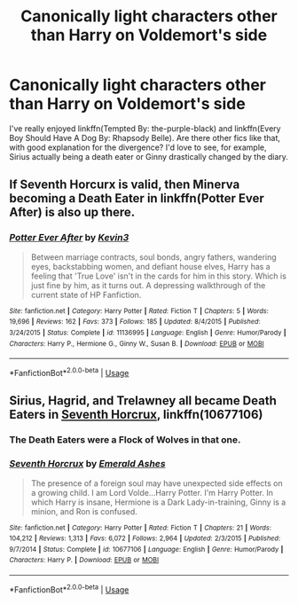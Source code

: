 #+TITLE: Canonically light characters other than Harry on Voldemort's side

* Canonically light characters other than Harry on Voldemort's side
:PROPERTIES:
:Author: glavbass
:Score: 9
:DateUnix: 1526076743.0
:DateShort: 2018-May-12
:FlairText: Request
:END:
I've really enjoyed linkffn(Tempted By: the-purple-black) and linkffn(Every Boy Should Have A Dog By: Rhapsody Belle). Are there other fics like that, with good explanation for the divergence? I'd love to see, for example, Sirius actually being a death eater or Ginny drastically changed by the diary.


** If Seventh Horcurx is valid, then Minerva becoming a Death Eater in linkffn(Potter Ever After) is also up there.
:PROPERTIES:
:Author: JoseElEntrenador
:Score: 3
:DateUnix: 1526143806.0
:DateShort: 2018-May-12
:END:

*** [[https://www.fanfiction.net/s/11136995/1/][*/Potter Ever After/*]] by [[https://www.fanfiction.net/u/279988/Kevin3][/Kevin3/]]

#+begin_quote
  Between marriage contracts, soul bonds, angry fathers, wandering eyes, backstabbing women, and defiant house elves, Harry has a feeling that 'True Love' isn't in the cards for him in this story. Which is just fine by him, as it turns out. A depressing walkthrough of the current state of HP Fanfiction.
#+end_quote

^{/Site/:} ^{fanfiction.net} ^{*|*} ^{/Category/:} ^{Harry} ^{Potter} ^{*|*} ^{/Rated/:} ^{Fiction} ^{T} ^{*|*} ^{/Chapters/:} ^{5} ^{*|*} ^{/Words/:} ^{19,696} ^{*|*} ^{/Reviews/:} ^{162} ^{*|*} ^{/Favs/:} ^{373} ^{*|*} ^{/Follows/:} ^{185} ^{*|*} ^{/Updated/:} ^{8/4/2015} ^{*|*} ^{/Published/:} ^{3/24/2015} ^{*|*} ^{/Status/:} ^{Complete} ^{*|*} ^{/id/:} ^{11136995} ^{*|*} ^{/Language/:} ^{English} ^{*|*} ^{/Genre/:} ^{Humor/Parody} ^{*|*} ^{/Characters/:} ^{Harry} ^{P.,} ^{Hermione} ^{G.,} ^{Ginny} ^{W.,} ^{Susan} ^{B.} ^{*|*} ^{/Download/:} ^{[[http://www.ff2ebook.com/old/ffn-bot/index.php?id=11136995&source=ff&filetype=epub][EPUB]]} ^{or} ^{[[http://www.ff2ebook.com/old/ffn-bot/index.php?id=11136995&source=ff&filetype=mobi][MOBI]]}

--------------

*FanfictionBot*^{2.0.0-beta} | [[https://github.com/tusing/reddit-ffn-bot/wiki/Usage][Usage]]
:PROPERTIES:
:Author: FanfictionBot
:Score: 1
:DateUnix: 1526143822.0
:DateShort: 2018-May-12
:END:


** Sirius, Hagrid, and Trelawney all became Death Eaters in [[https://m.fanfiction.net/s/10677106/1/][Seventh Horcrux]], linkffn(10677106)
:PROPERTIES:
:Author: InquisitorCOC
:Score: 4
:DateUnix: 1526082966.0
:DateShort: 2018-May-12
:END:

*** The Death Eaters were a Flock of Wolves in that one.
:PROPERTIES:
:Author: Jahoan
:Score: 5
:DateUnix: 1526096081.0
:DateShort: 2018-May-12
:END:


*** [[https://www.fanfiction.net/s/10677106/1/][*/Seventh Horcrux/*]] by [[https://www.fanfiction.net/u/4112736/Emerald-Ashes][/Emerald Ashes/]]

#+begin_quote
  The presence of a foreign soul may have unexpected side effects on a growing child. I am Lord Volde...Harry Potter. I'm Harry Potter. In which Harry is insane, Hermione is a Dark Lady-in-training, Ginny is a minion, and Ron is confused.
#+end_quote

^{/Site/:} ^{fanfiction.net} ^{*|*} ^{/Category/:} ^{Harry} ^{Potter} ^{*|*} ^{/Rated/:} ^{Fiction} ^{T} ^{*|*} ^{/Chapters/:} ^{21} ^{*|*} ^{/Words/:} ^{104,212} ^{*|*} ^{/Reviews/:} ^{1,313} ^{*|*} ^{/Favs/:} ^{6,072} ^{*|*} ^{/Follows/:} ^{2,964} ^{*|*} ^{/Updated/:} ^{2/3/2015} ^{*|*} ^{/Published/:} ^{9/7/2014} ^{*|*} ^{/Status/:} ^{Complete} ^{*|*} ^{/id/:} ^{10677106} ^{*|*} ^{/Language/:} ^{English} ^{*|*} ^{/Genre/:} ^{Humor/Parody} ^{*|*} ^{/Characters/:} ^{Harry} ^{P.} ^{*|*} ^{/Download/:} ^{[[http://www.ff2ebook.com/old/ffn-bot/index.php?id=10677106&source=ff&filetype=epub][EPUB]]} ^{or} ^{[[http://www.ff2ebook.com/old/ffn-bot/index.php?id=10677106&source=ff&filetype=mobi][MOBI]]}

--------------

*FanfictionBot*^{2.0.0-beta} | [[https://github.com/tusing/reddit-ffn-bot/wiki/Usage][Usage]]
:PROPERTIES:
:Author: FanfictionBot
:Score: 2
:DateUnix: 1526082979.0
:DateShort: 2018-May-12
:END:
